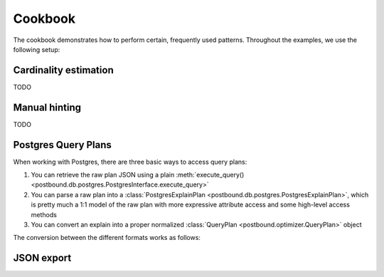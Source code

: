 Cookbook
========

The cookbook demonstrates how to perform certain, frequently used patterns.
Throughout the examples, we use the following setup:

.. ipython:: python

    import postbound as pb
    pg_instance = pb.postgres.connect(config_file=".psycopg_connection")
    stats = pb.workloads.stats()


.. _cookbook-cardinality-estimation:

Cardinality estimation
----------------------

TODO


.. _cookbook-partial-hinting:

Manual hinting
--------------

TODO


.. _cookbook-postgres-plans:

Postgres Query Plans
--------------------

When working with Postgres, there are three basic ways to access query plans:

1. You can retrieve the raw plan JSON using a plain :meth:`execute_query() <postbound.db.postgres.PostgresInterface.execute_query>`
2. You can parse a raw plan into a :class:`PostgresExplainPlan <postbound.db.postgres.PostgresExplainPlan>`, which is pretty
   much a 1:1 model of the raw plan with more expressive attribute access and some high-level access methods
3. You can convert an explain into a proper normalized :class:`QueryPlan <postbound.optimizer.QueryPlan>` object

The conversion between the different formats works as follows:

.. ipython:: python

    query = stats["q-10"]
    explain_query = pb.transform.as_explain(query)
    raw_plan = pg_instance.execute_query(explain_query)
    raw_plan
    postgres_plan = pb.postgres.PostgresExplainPlan(raw_plan)
    print(postgres_plan.inspect())
    qep = postgres_plan.as_qep()
    print(qep.inspect())

.. _jsonize:

JSON export
-----------
